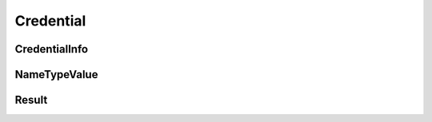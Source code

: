 Credential
==========

CredentialInfo
--------------

.. _venafi.tpp.api.websdk.models.credential.credentialinfo_model:
.. autopydantic_model:: venafi.tpp.api.websdk.models.credential.CredentialInfo

NameTypeValue
-------------

.. _venafi.tpp.api.websdk.models.credential.nametypevalue_model:
.. autopydantic_model:: venafi.tpp.api.websdk.models.credential.NameTypeValue

Result
------

.. _venafi.tpp.api.websdk.models.credential.result_model:
.. autopydantic_model:: venafi.tpp.api.websdk.models.credential.Result
